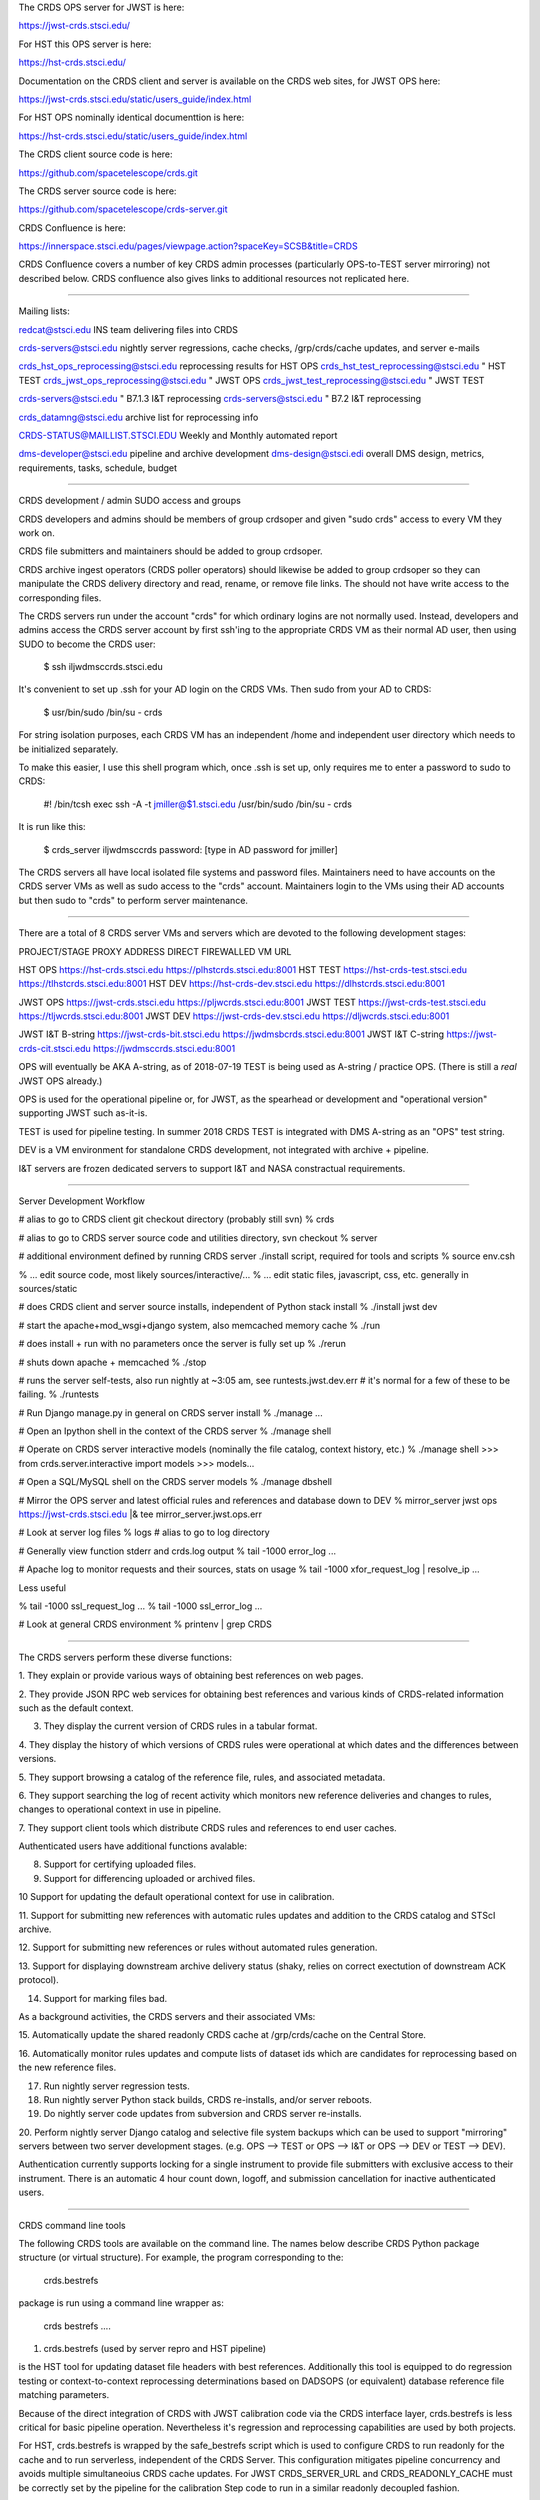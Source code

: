 The CRDS OPS server for JWST is here:

https://jwst-crds.stsci.edu/

For HST this OPS server is here:

https://hst-crds.stsci.edu/

Documentation on the CRDS client and server is available on the CRDS web sites,
for JWST OPS here:

https://jwst-crds.stsci.edu/static/users_guide/index.html

For HST OPS nominally identical documenttion is here:

https://hst-crds.stsci.edu/static/users_guide/index.html

The CRDS client source code is here:

https://github.com/spacetelescope/crds.git

The CRDS server source code is here:

https://github.com/spacetelescope/crds-server.git

CRDS Confluence is here:

https://innerspace.stsci.edu/pages/viewpage.action?spaceKey=SCSB&title=CRDS

CRDS Confluence covers a number of key CRDS admin processes (particularly
OPS-to-TEST server mirroring) not described below.  CRDS confluence also
gives links to additional resources not replicated here.

---------------------------------------------------------------------------------------

Mailing lists:

redcat@stsci.edu                     INS team delivering files into CRDS

crds-servers@stsci.edu               nightly server regressions, cache checks, /grp/crds/cache updates, and server e-mails

crds_hst_ops_reprocessing@stsci.edu      reprocessing results for HST OPS
crds_hst_test_reprocessing@stsci.edu     " HST TEST
crds_jwst_ops_reprocessing@stsci.edu     " JWST OPS
crds_jwst_test_reprocessing@stsci.edu    " JWST TEST

crds-servers@stsci.edu                   " B7.1.3 I&T reprocessing
crds-servers@stsci.edu                   " B7.2 I&T reprocessing

crds_datamng@stsci.edu                   archive list for reprocessing info

CRDS-STATUS@MAILLIST.STSCI.EDU           Weekly and Monthly automated report

dms-developer@stsci.edu                   pipeline and archive development
dms-design@stsci.edi                      overall DMS design, metrics, requirements, tasks, schedule, budget

---------------------------------------------------------------------------------------

CRDS development / admin SUDO access and groups

CRDS developers and admins should be members of group crdsoper and given
"sudo crds" access to every VM they work on.

CRDS file submitters and maintainers should be added to group crdsoper.

CRDS archive ingest operators (CRDS poller operators) should likewise be added
to group crdsoper so they can manipulate the CRDS delivery directory and read,
rename, or remove file links.   The should not have write access to the
corresponding files.

The CRDS servers run under the account "crds" for which ordinary logins are not
normally used.  Instead, developers and admins access the CRDS server account
by first ssh'ing to the appropriate CRDS VM as their normal AD user, then using
SUDO to become the CRDS user:

    $ ssh iljwdmsccrds.stsci.edu

It's convenient to set up .ssh for your AD login on the CRDS VMs.  Then sudo
from your AD to CRDS:

    $ usr/bin/sudo /bin/su - crds

For string isolation purposes,  each CRDS VM has an independent /home and
independent user directory which needs to be initialized separately.

To make this easier,  I use this shell program which,  once .ssh is set up,
only requires me to enter a password to sudo to CRDS:

   #! /bin/tcsh
   exec ssh -A -t jmiller@$1.stsci.edu /usr/bin/sudo /bin/su - crds

It is run like this:

   $ crds_server iljwdmsccrds
   password:  [type in AD password for jmiller]
   
The CRDS servers all have local isolated file systems and password files.
Maintainers need to have accounts on the CRDS server VMs as well as sudo
access to the "crds" account.   Maintainers login to the VMs using their
AD accounts but then sudo to "crds" to perform server maintenance.

---------------------------------------------------------------------------------------

There are a total of 8 CRDS server VMs and servers which are devoted to the
following development stages:

PROJECT/STAGE         PROXY ADDRESS                       DIRECT FIREWALLED VM URL

HST OPS               https://hst-crds.stsci.edu          https://plhstcrds.stsci.edu:8001
HST TEST              https://hst-crds-test.stsci.edu     https://tlhstcrds.stsci.edu:8001
HST DEV               https://hst-crds-dev.stsci.edu      https://dlhstcrds.stsci.edu:8001

JWST OPS              https://jwst-crds.stsci.edu         https://pljwcrds.stsci.edu:8001
JWST TEST             https://jwst-crds-test.stsci.edu    https://tljwcrds.stsci.edu:8001
JWST DEV              https://jwst-crds-dev.stsci.edu     https://dljwcrds.stsci.edu:8001

JWST I&T B-string     https://jwst-crds-bit.stsci.edu    https://jwdmsbcrds.stsci.edu:8001
JWST I&T C-string     https://jwst-crds-cit.stsci.edu    https://jwdmsccrds.stsci.edu:8001

OPS will eventually be AKA A-string,  as of 2018-07-19 TEST is being used as
A-string / practice OPS.   (There is still a *real* JWST OPS already.)

OPS is used for the operational pipeline or, for JWST,  as the spearhead or
development and "operational version" supporting JWST such as-it-is.

TEST is used for pipeline testing.  In summer 2018 CRDS TEST is integrated with
DMS A-string as an "OPS" test string.

DEV is a VM environment for standalone CRDS development, not integrated with
archive + pipeline.

I&T servers are frozen dedicated servers to support I&T and NASA constractual requirements.

---------------------------------------------------------------------------------------

Server Development Workflow

# alias to go to CRDS client git checkout directory  (probably still svn)
% crds

# alias to go to CRDS server source code and utilities directory,  svn checkout
% server

# additional environment defined by running CRDS server ./install script,  required for tools and scripts
% source env.csh

% ... edit source code,  most likely sources/interactive/...
% ... edit static files, javascript, css, etc.   generally in sources/static

# does CRDS client and server source installs,  independent of Python stack install
% ./install jwst dev

# start the apache+mod_wsgi+django system,  also memcached memory cache
% ./run

# does install + run with no parameters once the server is fully set up
% ./rerun

# shuts down apache + memcached
% ./stop

# runs the server self-tests,  also run nightly at ~3:05 am,  see runtests.jwst.dev.err
# it's normal for a few of these to be failing.
% ./runtests  

# Run Django manage.py in general on CRDS server install
% ./manage ...

# Open an Ipython shell in the context of the CRDS server
% ./manage shell

# Operate on CRDS server interactive models (nominally the file catalog, context history, etc.)
% ./manage shell
>>> from crds.server.interactive import models
>>> models...

# Open a SQL/MySQL shell on the CRDS server models
% ./manage dbshell

# Mirror the OPS server and latest official rules and references and database down to DEV
% mirror_server jwst ops https://jwst-crds.stsci.edu |& tee mirror_server.jwst.ops.err

# Look at server log files
% logs   # alias to go to log directory

# Generally view function stderr and crds.log output
% tail -1000 error_log
...

# Apache log to monitor requests and their sources,  stats on usage
% tail -1000 xfor_request_log | resolve_ip
...

Less useful

% tail -1000 ssl_request_log
...
% tail -1000 ssl_error_log
...

# Look at general CRDS environment
% printenv | grep CRDS

---------------------------------------------------------------------------------------

The CRDS servers perform these diverse functions:

1. They explain or provide various ways of obtaining best references on web
pages.

2. They provide JSON RPC web services for obtaining best references and various
kinds of CRDS-related information such as the default context.

3. They display the current version of CRDS rules in a tabular format.

4. They display the history of which versions of CRDS rules were operational at
which dates and the differences between versions.

5. They support browsing a catalog of the reference file, rules, and associated
metadata.

6. They support searching the log of recent activity which monitors new
reference deliveries and  changes to rules,  changes to operational context in
use in pipeline.

7. They support client tools which distribute CRDS rules and references to end
user caches.

Authenticated users have additional functions avalable:

8. Support for certifying uploaded files.

9. Support for differencing uploaded or archived files.

10 Support for updating the default operational context for use in calibration.

11. Support for submitting new references with automatic rules updates and
addition to the CRDS catalog and STScI archive.

12. Support for submitting new references or rules without automated rules
generation.

13. Support for displaying downstream archive delivery status (shaky, relies on
correct exectution of downstream ACK protocol).

14. Support for marking files bad.

As a background activities,  the CRDS servers and their associated VMs:

15. Automatically update the shared readonly CRDS cache at /grp/crds/cache on
the Central Store.

16. Automatically monitor rules updates and compute lists of dataset ids which
are candidates for reprocessing based on the new reference files.

17. Run nightly server regression tests.

18. Run nightly server Python stack builds, CRDS re-installs, and/or server
    reboots.

19. Do nightly server code updates from subversion and CRDS server re-installs.

20. Perform nightly server Django catalog and selective file system backups
which can be used to support "mirroring" servers between two server development
stages.  (e.g. OPS --> TEST or OPS --> I&T or OPS --> DEV or TEST --> DEV).

Authentication currently supports locking for a single instrument to provide
file submitters with exclusive access to their instrument.  There is an
automatic 4 hour count down, logoff, and submission cancellation for inactive
authenticated users.

---------------------------------------------------------------------------------------

CRDS command line tools

The following CRDS tools are available on the command line.   The names below
describe CRDS Python package structure (or virtual structure).   For example,
the program corresponding to the:

    crds.bestrefs

package is run using a command line wrapper as:

    crds bestrefs ....


1. crds.bestrefs    (used by server repro and HST pipeline)

is the HST tool for updating dataset file headers with best references.
Additionally this tool is equipped to do regression testing or
context-to-context reprocessing determinations based on DADSOPS (or equivalent)
database reference file matching parameters.

Because of the direct integration of CRDS with JWST calibration code via the
CRDS interface layer, crds.bestrefs is less critical for basic pipeline operation.
Nevertheless it's regression and reprocessing capabilities are used by both projects.

For HST, crds.bestrefs is wrapped by the safe_bestrefs script which is used to
configure CRDS to run readonly for the cache and to run serverless, independent
of the CRDS Server. This configuration mitigates pipeline concurrency and
avoids multiple simultaneoius CRDS cache updates.  For JWST CRDS_SERVER_URL and
CRDS_READONLY_CACHE must be correctly set by the pipeline for the calibration
Step code to run in a similar readonly decoupled fashion.

crds.bestrefs is tuned for the single user case by default which runs either
against the complete shared readonly cache /grp/crds/cache or against a local
user defined readwrite cache (CRDS_PATH) which crds.bestrefs automatially updates.
Similarly the JWST calibration code automatically updates the cache unless
explicitly prohibited from doing so.

crds.bestrefs has an optional "affected table rows" optimization which is
intended to diagnose the datasets affected by specific table row changes.  This
check is applied selectively to supported tables (it must emulate row lookups
for specific instruments and table types) and currently is turned off because
it does not account for the global effects of modified primary header keywords
(which also must be defined).

2. crds.sync    (used by pipeline primarily)

The sync tool is used to explicitly update, check, purge, and organize the CRDS
cache.  Other tools such as crds.bestrefs or the calibration code can also
implicitly update the CRDS cache.  The sync tool can also download the CRDS
catalog from the CRDS server for use with local Sqlite3 queries.  The sync tool
is wrapped by the "cron_sync" script for operation in pipelines.  The cron_sync
script provides pipeline interface encapsulation as well as locking to prevent
log running cron updates to result in multiple concurrent cache syncs.

3. crds.certify    (used by ReDCaT + servers)

The certify program is used to check reference files and rules files.  For HST
reference checks are based on .tpn constraint files.  Rules checks are based on
_ld.tpn files.  For JWST the certifier attempts to leverage appropriate data
model schema to augment file checking. CRDS also has capabilities for writing
.tpn files for JWST which can futher augment any schema checks, potentially
with more targeted and stringent checks.  In addition crds.certify can be
augmented with table row checks which detect duplicated rows within a single
table or deleted rows between two different versions of a table.  crds.certify
is also augmented by a Parsley mapping grammar used to detect duplicate lines
as well as other grammatical errors in CRDS mappings.   

table row checks are driven by a project specific row_keys.dat file which
defines the columns which can effectively be used to define unique rows or
"pseudo modes".  The idea is that some columns characterize the data, and some
columns *are* the data.  Checking which modes are accidentally duplicated or
deleted doesn't revolve around actual coeffecient values, just the "mode"
parameters which define a row as for a particular mode.  There are several
different row lookup algorithms but CRDS certifies tables using this single
minimal model.   Not all tables are checked,  that hinges on being able to
characterize rows as "unique under these column values" and making an
appropriate entry in row_keys.dat for that instrument and type.   Not all
tables work within this model, roughly 50% of HST tables are covered.  No JWST
tables are covered yet.


3. crds.list     (utility)

Is used to report on CRDS configurations, list out available or cached
reference and rules and their cache paths.  It is a swiss army knife of minor
informational functions some of which satisfy formal requirements.  This is
also commonly used for end user and pipeline debug to dump the CRDS
configuration.

4. crds.diff     (used primarily by servers)

Is used to difference to sets of rules,  potentially recursively,  potentially
with additional text, fits, or table row differences.

5. crds.refactor

Is used to perform simple rmap file inserts/deletes on the command line.  The
server will eventually use the same core code for automatic rules updates so
crds.refactor is often used to "proof" rmaps and type specifications in code.

6. crds.newcontext    (used primarily by servers)

Is used to generate new pmaps and imaps given a baseline set of rules and new
rmaps to insert.

7. crds.checksum   (used by ReDCaT)

Used to update CRDS rules internal checksums.

8. crds.matches    (used by ReDCaT?)
 
Is used to display which parameter values a particular reference file or
dataset id match on.   These are complementary pieces of information displayed
by the same tool.

9. crds.uses     (little used?)

Is used to display all of the mappings which directly or indirectly refer to
the specified mapping.  This runs relative to a CRDS cache,  so in principle to
work correctly the cache should be fully synced via crds.sync.   crds.uses on a
.imap will produce the list of .pmaps which refer to it.   crds.uses on a .rmap
will produce  the list of .pmaps and .imaps which refer to it.

10. crds.sql    (little used?)

Bare bones wrapper intended to provide a command line API which wraps the CRDS
capability of distributing it's metadata catalog as a SQLite 3 file.   It can
perform basic SQL queries on the catalog via the command line and is an
alternative to dumping the catalog via crds.sync and running the normal sqlite3
program on the downloaded file.

11. crds.submit   (used by ReDCaT)

To simplify ReDCaT file submission processes, a client program was created to
initiate CRDS reference file submissions from the command line and integrate
with additional ReDCaT programs.  File submissions are started from ReDCaT VMs
running the crds.submit program which interacts with the web page used for
routine file submissions.  After the initial file validation and CRDS rules
updates have succeeded, the web site issues an e-mail and/or reports a web link
which is used to review complex file submission results, errors or warnings and
general


---------------------------------------------------------------------------------------

Useful generic command line switches and debug behaviors:

--help           will dump standard argparse help and app specific switches

--verbose        sets logging for debug output level 50
--verbosity=N    sets logging for debug output level N

--debug-traps    enables deeply nested CRDS exception traps to raise un-impeded
                 exceptions producing a full traceback.

--pdb            runs a program inside pdb

--profile=[.stats file or "console"]    runs a program under the profiler

--readonly-cache  runs a program such that it should not alter the CRDS Cache
